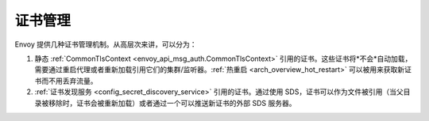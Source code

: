 .. _operations_certificates:

证书管理
==========

Envoy 提供几种证书管理机制。从高层次来讲，可以分为：

1. 静态 :ref:`CommonTlsContext <envoy_api_msg_auth.CommonTlsContext>` 引用的证书。这些证书将*不会*自动加载，需要通过重启代理或者重新加载引用它们的集群/监听器。:ref:`热重启 <arch_overview_hot_restart>` 可以被用来获取新证书而不用丢弃流量。

2. :ref:`证书发现服务 <config_secret_discovery_service>` 引用的证书。通过使用 SDS，证书可以作为文件被引用（当父目录被移除时，证书会被重新加载）或者通过一个可以推送新证书的外部 SDS 服务器。
